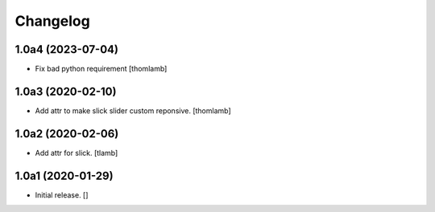 Changelog
=========


1.0a4 (2023-07-04)
------------------

- Fix bad python requirement
  [thomlamb]


1.0a3 (2020-02-10)
------------------

- Add attr to make slick slider custom reponsive.
  [thomlamb]


1.0a2 (2020-02-06)
------------------

- Add attr for slick.
  [tlamb]


1.0a1 (2020-01-29)
------------------

- Initial release.
  []
